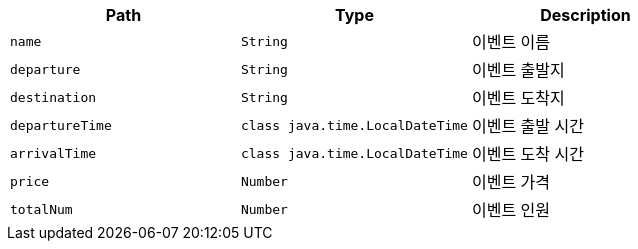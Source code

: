 |===
|Path|Type|Description

|`+name+`
|`+String+`
|이벤트 이름

|`+departure+`
|`+String+`
|이벤트 출발지

|`+destination+`
|`+String+`
|이벤트 도착지

|`+departureTime+`
|`+class java.time.LocalDateTime+`
|이벤트 출발 시간

|`+arrivalTime+`
|`+class java.time.LocalDateTime+`
|이벤트 도착 시간

|`+price+`
|`+Number+`
|이벤트 가격

|`+totalNum+`
|`+Number+`
|이벤트 인원

|===